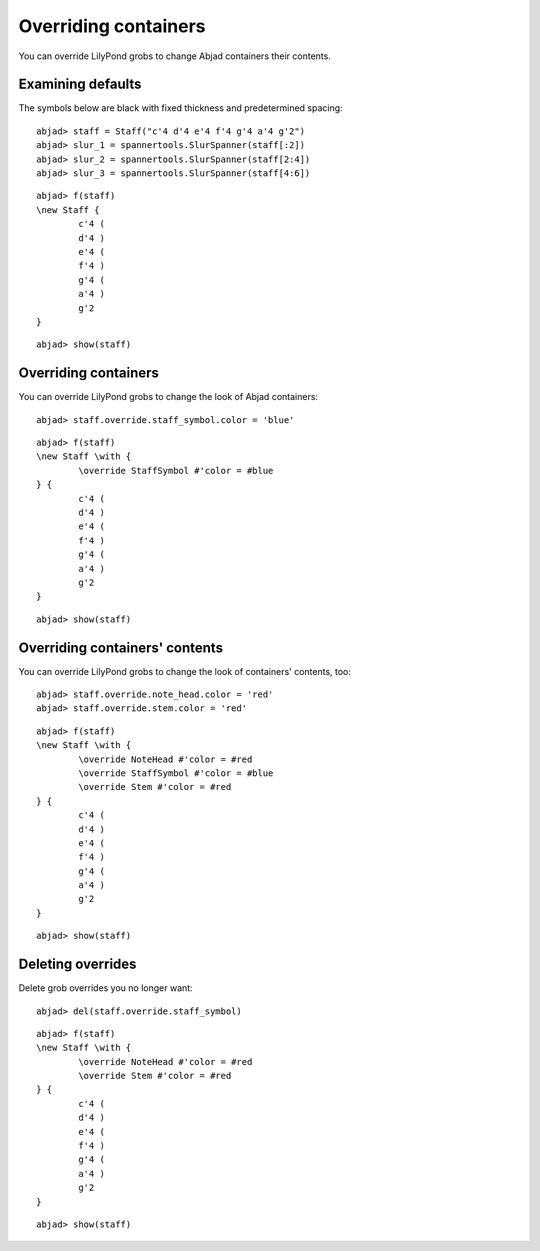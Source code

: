 Overriding containers
=====================

You can override LilyPond grobs to change Abjad containers their contents.

Examining defaults
------------------

The symbols below are black with fixed thickness and predetermined spacing:

::

	abjad> staff = Staff("c'4 d'4 e'4 f'4 g'4 a'4 g'2")
	abjad> slur_1 = spannertools.SlurSpanner(staff[:2])
	abjad> slur_2 = spannertools.SlurSpanner(staff[2:4])
	abjad> slur_3 = spannertools.SlurSpanner(staff[4:6])


::

	abjad> f(staff)
	\new Staff {
		c'4 (
		d'4 )
		e'4 (
		f'4 )
		g'4 (
		a'4 )
		g'2
	}


::

	abjad> show(staff)

.. image:: images/example-1.png

Overriding containers
---------------------

You can override LilyPond grobs to change the look of Abjad containers:

::

	abjad> staff.override.staff_symbol.color = 'blue'


::

	abjad> f(staff)
	\new Staff \with {
		\override StaffSymbol #'color = #blue
	} {
		c'4 (
		d'4 )
		e'4 (
		f'4 )
		g'4 (
		a'4 )
		g'2
	}


::

	abjad> show(staff)

.. image:: images/example-2.png

Overriding containers' contents
-------------------------------

You can override LilyPond grobs to change the look of containers' contents, too:

::

	abjad> staff.override.note_head.color = 'red'
	abjad> staff.override.stem.color = 'red'


::

	abjad> f(staff)
	\new Staff \with {
		\override NoteHead #'color = #red
		\override StaffSymbol #'color = #blue
		\override Stem #'color = #red
	} {
		c'4 (
		d'4 )
		e'4 (
		f'4 )
		g'4 (
		a'4 )
		g'2
	}


::

	abjad> show(staff)

.. image:: images/example-3.png

Deleting overrides
------------------

Delete grob overrides you no longer want:

::

	abjad> del(staff.override.staff_symbol)


::

	abjad> f(staff)
	\new Staff \with {
		\override NoteHead #'color = #red
		\override Stem #'color = #red
	} {
		c'4 (
		d'4 )
		e'4 (
		f'4 )
		g'4 (
		a'4 )
		g'2
	}


::

	abjad> show(staff)

.. image:: images/example-4.png
